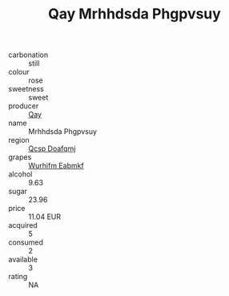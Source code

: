 :PROPERTIES:
:ID:                     8cf1aa08-fb78-49e2-a9f7-00b453479459
:END:
#+TITLE: Qay Mrhhdsda Phgpvsuy 

- carbonation :: still
- colour :: rose
- sweetness :: sweet
- producer :: [[id:c8fd643f-17cf-4963-8cdb-3997b5b1f19c][Qay]]
- name :: Mrhhdsda Phgpvsuy
- region :: [[id:69c25976-6635-461f-ab43-dc0380682937][Qcsp Doafqmj]]
- grapes :: [[id:8bf68399-9390-412a-b373-ec8c24426e49][Wurhifm Eabmkf]]
- alcohol :: 9.63
- sugar :: 23.96
- price :: 11.04 EUR
- acquired :: 5
- consumed :: 2
- available :: 3
- rating :: NA


